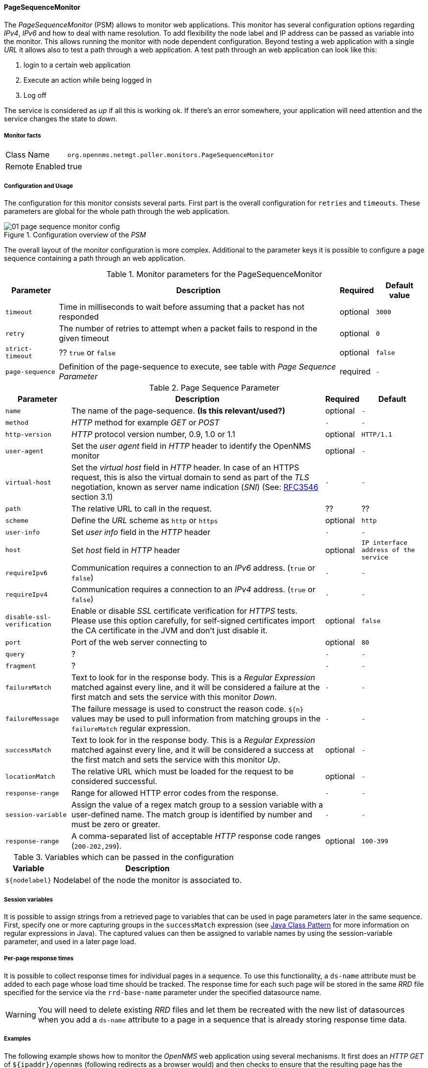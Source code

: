 // Allow GitHub image rendering
:imagesdir: ../../../images

[[poller-page-sequence-monitor]]
==== PageSequenceMonitor

The _PageSequenceMonitor_ (PSM) allows to monitor web applications.
This monitor has several configuration options regarding _IPv4_, _IPv6_ and how to deal with name resolution.
To add flexibility the node label and IP address can be passed as variable into the monitor.
This allows running the monitor with node dependent configuration.
Beyond testing a web application with a single _URL_ it allows also to test a path through a web application.
A test path through an web application can look like this:

. login to a certain web application
. Execute an action while being logged in
. Log off

The service is considered as _up_ if all this is working ok.
If there's an error somewhere, your application will need attention and the service changes the state to _down_.

[[poller-page-sequence-monitor-facts]]
===== Monitor facts

[options="autowidth"]
|===
| Class Name     | `org.opennms.netmgt.poller.monitors.PageSequenceMonitor`
| Remote Enabled | true
|===

[[poller-page-sequence-monitor-configuration]]
===== Configuration and Usage

The configuration for this monitor consists several parts.
First part is the overall configuration for `retries` and `timeouts`.
These parameters are global for the whole path through the web application.

.Configuration overview of the _PSM_
image::poller/01_page-sequence-monitor-config.png[]

The overall layout of the monitor configuration is more complex.
Additional to the parameter keys it is possible to configure a page sequence containing a path through an web application.

.Monitor parameters for the PageSequenceMonitor
[options="header, autowidth"]
|===
| Parameter        | Description                                                                           | Required | Default value
| `timeout`        | Time in milliseconds to wait before assuming that a packet has not responded          | optional | `3000`
| `retry`          | The number of retries to attempt when a packet fails to respond in the given timeout  | optional | `0`
| `strict-timeout` | ?? `true` or `false`                                                                  | optional | `false`
| `page-sequence`  | Definition of the page-sequence to execute, see table with _Page Sequence Parameter_  | required | `-`
| `sequence-retry` | ??
|===

.Page Sequence Parameter
[options="header, autowidth"]
|===
| Parameter                  | Description                                                                                | Required | Default
| `name`                     | The name of the page-sequence. *(Is this relevant/used?)*                                  | optional | `-`
| `method`                   | _HTTP_ method for example _GET_ or _POST_                                                  | `-`      | `-`
| `http-version`             | _HTTP_ protocol version number, 0.9, 1.0 or 1.1                                            | optional | `HTTP/1.1`
| `user-agent`               | Set the _user agent_ field in _HTTP_ header to identify the OpenNMS monitor                | optional | `-`
| `virtual-host`             | Set the _virtual host_ field in _HTTP_ header.
                               In case of an HTTPS request, this is also the virtual domain to send as part of the _TLS_
                               negotiation, known as server name indication (_SNI_)
                               (See: link:https://www.ietf.org/rfc/rfc3546.txt[RFC3546] section 3.1)                      | `-`      | `-`
| `path`                     | The relative URL to call in the request.                                                   | ??       | ??
| `scheme`                   | Define the _URL_ scheme as `http` or `https`                                               | optional | `http`
| `user-info`                | Set _user info_ field in the _HTTP_ header                                                 | `-`      | `-`
| `host`                     | Set _host_ field in _HTTP_ header                                                          | optional | `IP interface address of the service`
| `requireIpv6`              | Communication requires a connection to an _IPv6_ address. (`true` or `false`)              | `-`      | `-`
| `requireIpv4`              | Communication requires a connection to an _IPv4_ address. (`true` or `false`)              | `-`      | `-`
| `disable-ssl-verification` | Enable or disable _SSL_ certificate verification for _HTTPS_ tests.
                               Please use this option carefully, for self-signed certificates import the CA certificate
                               in the JVM and don't just disable it.                                                      | optional | `false`
| `port`                     | Port of the web server connecting to                                                       | optional | `80`
| `query`                    | ?                                                                                          | `-`      | `-`
| `fragment`                 | ?                                                                                          | `-`      | `-`
| `failureMatch`             | Text to look for in the response body.
                               This is a _Regular Expression_ matched against every line, and it will be considered a
                               failure at the first match and sets the service with this monitor _Down_.                  | `-`      | `-`
| `failureMessage`           | The failure message is used to construct the reason code.
                               `${n}` values may be used to pull information from matching groups in the `failureMatch`
                               regular expression.                                                                        | `-`      | `-`
| `successMatch`             | Text to look for in the response body.
                               This is a _Regular Expression_ matched against every line, and it will be considered a
                               success at the first match and sets the service with this monitor _Up_.                    | optional | `-`
| `locationMatch`            | The relative URL which must be loaded for the request to be considered successful.         | optional | `-`
| `response-range`           | Range for allowed HTTP error codes from the response.                                      | `-`      | `-`
| `session-variable`         | Assign the value of a regex match group to a session variable with a user-defined name.
                               The match group is identified by number and must be zero or greater.                       | `-`      | `-`
| `response-range`           | A comma-separated list of acceptable _HTTP_ response code ranges (`200-202,299`).          | optional | `100-399`
|===

.Variables which can be passed in the configuration
[options="header, autowidth"]
|===
| Variable        | Description
| `${nodelabel}`  | Nodelabel of the node the monitor is associated to.
|===

[[poller-page-sequence-monitor-session-variables]]
===== Session variables

It is possible to assign strings from a retrieved page to variables that can be used in page parameters later in the same sequence.
First, specify one or more capturing groups in the `successMatch` expression (see link:http://docs.oracle.com/javase/8/docs/api/java/util/regex/Pattern.html[Java Class Pattern] for more information on regular expressions in Java).
The captured values can then be assigned to variable names by using the session-variable parameter, and used in a later page load.

===== Per-page response times

It is possible to collect response times for individual pages in a sequence.
To use this functionality, a `ds-name` attribute must be added to each page whose load time should be tracked.
The response time for each such page will be stored in the same _RRD_ file specified for the service via the `rrd-base-name` parameter under the specified datasource name.

WARNING: You will need to delete existing _RRD_ files and let them be recreated with the new list of datasources when you add a `ds-name` attribute to a page in a sequence that is already storing response time data.

[[poller-page-sequence-monitor-examples]]
===== Examples

The following example shows how to monitor the _OpenNMS_ web application using several mechanisms.
It first does an _HTTP GET_ of `${ipaddr}/opennms` (following redirects as a browser would) and then checks to ensure that the resulting page has the phrase `Password` on it.
Next, a login is attempted using _HTTP POST_ to the relative _URL_ for submitting form data (usually, the _URL_ which the form action points to).
The parameters (`_j_username_` and `_j_password_`) indicate the form's data and values to be submitted.
After getting the resulting page, first the expression specified in the page's `failureMatch` attribute is verified, which when found anywhere on the page indicates that the page has failed.
If the `failureMatch` expression is not found in the resulting page, then the expression specified in the page's `successMatch` attribute is checked to ensure it matches the resulting page.
If the `successMatch` expression is not found on the page, then the page fails.
If the monitor was able to successfully login, then the next page is processed.
In the example, the monitor navigates to the Event page, to ensure that the text _Event Queries_ is found on the page.
Finally, the monitor calls the URL of the logout page to close the session.
By using the `locationMatch` parameter, it is verified that the logout was successful and a redirect was triggered.

NOTE: Each page is checked to ensure its _HTTP_ response code fits into the `response-range`, before the `failureMatch`, `successMatch`, and `locationMatch` expressions are evaluated.

.Configuration to test the login to the OpenNMS Web application
[source, xml]
----
<service name="OpenNMS-Web-Login" interval="30000" user-defined="true" status="on">
  <parameter key="retry" value="1"/>
  <parameter key="timeout" value="5000"/>
  <parameter key="rrd-repository" value="/opt/opennms/share/rrd/response"/>
  <parameter key="ds-name" value="opennmslogin"/>
  <parameter key="page-sequence">
    <page-sequence>
      <page path="/opennms/login.jsp"
            port="8980"
            successMatch="Password" />
      <page path="/opennms/j_spring_security_check"
            port="8980"
            method="POST">
        <parameter key="j_username" value="admin"/>
        <parameter key="j_password" value="admin"/>
      </page>
      <page path="/opennms/index.jsp"
            port="8980"
            successMatch="Log Out" />
      <page path="/opennms/event/index"
            port="8980" successMatch="Event Queries" />
      <page path="/opennms/j_spring_security_logout"
            port="8980"
            method="POST"
            response-range="300-399"
            locationMatch="/opennms" />
    </page-sequence>
  </parameter>
</service>

<monitor service="OpenNMS-Web-Login" class-name="org.opennms.netmgt.poller.monitors.PageSequenceMonitor"/>
----

.Test with mixing HTTP and HTTPS in a page sequence
[source, xml]
----
<service name="OpenNMS-Web-Login" interval="30000" user-defined="true" status="on">
  <parameter key="retry" value="1"/>
  <parameter key="timeout" value="5000"/>
  <parameter key="rrd-repository" value="/opt/opennms/share/rrd/response"/>
  <parameter key="ds-name" value="opennmslogin"/>
  <parameter key="page-sequence">
    <page-sequence>
      <page scheme="http"
            host="ecomm.example.com"
            port="80"
            path="/ecomm/jsp/Login.jsp"
            virtual-host="ecomm.example.com"
            successMatch="eComm Login"
            timeout="10000"
            http-version="1.1"/>
      <page scheme="https"
            method="POST"
            host="ecomm.example.com" port="443"
            path="/ecomm/controller"
            virtual-host="ecomm.example.com"
            successMatch="requesttab_select.gif"
            failureMessage="Login failed: ${1}"
            timeout="10000"
            http-version="1.1">
        <parameter key="action_name" value="XbtnLogin"/>
        <parameter key="session_timeout" value=""/>
        <parameter key="userid" value="EXAMPLE"/>
        <parameter key="password" value="econ"/>
      </page>
      <page scheme="http"
            host="ecomm.example.com" port="80"
            path="/econsult/controller"
            virtual-host="ecomm.example.com"
            successMatch="You have successfully logged out of eComm"
            timeout="10000" http-version="1.1">
        <parameter key="action_name" value="XbtnLogout"/>
      </page>
    </page-sequence>
  </parameter>
</service>

<monitor service="OpenNMS-Web-Login" class-name="org.opennms.netmgt.poller.monitors.PageSequenceMonitor"/>
----

.Test login with dynamic credentials using session variables
[source, xml]
----
<service name="OpenNMS-Web-Login" interval="30000" user-defined="true" status="on">
  <parameter key="retry" value="1"/>
  <parameter key="timeout" value="5000"/>
  <parameter key="rrd-repository" value="/opt/opennms/share/rrd/response"/>
  <parameter key="ds-name" value="opennmslogin"/>
  <parameter key="page-sequence">
    <page-sequence name="opennms-login-seq-dynamic-credentials">
      <page path="/opennms"
            port="80"
            virtual-host="demo.opennms.org"
            successMatch="(?s)User:.*<strong>(.*?)</strong>.*?Password:.*?<strong>(.*?)</strong>">
        <session-variable name="username" match-group="1" />
        <session-variable name="password" match-group="2" />
      </page>
      <page path="/opennms/j_acegi_security_check"
            port="80"
            virtual-host="demo.opennms.org"
            method="POST"
            failureMatch="(?s)Your log-in attempt failed.*Reason: ([^<]*)"
            failureMessage="Login Failed: ${1}"
            successMatch="Log out">"
        <parameter key="j_username" value="${username}" />
        <parameter key="j_password" value="${password}" />
      </page>
      <page path="/opennms/event/index.jsp"
            port="80"
            virtual-host="demo.opennms.org"
            successMatch="Event Queries" />
      <page path="/opennms/j_acegi_logout"
            port="80"
            virtual-host="demo.opennms.org"
            successMatch="logged off" />
    </page-sequence>
  </parameter>
</service>

<monitor service="OpenNMS-Web-Login" class-name="org.opennms.netmgt.poller.monitors.PageSequenceMonitor"/>
----

.Log in to demo.opennms.org without knowing username and password
[source, xml]
----
<service name="OpenNMS-Demo-Login" interval="300000" user-defined="true" status="on">
  <parameter key="page-sequence">
    <page-sequence>
      <page path="/opennms"
            port="80"
            virtual-host="demo.opennms.org"
            successMatch="(?s)User:.*<strong>(.*?)</strong>.*?Password:.*?<strong>(.*?)</strong>">
        <session-variable name="username" match-group="1" />
        <session-variable name="password" match-group="2" />
      </page>
      <page path="/opennms/j_acegi_security_check"
            port="80"
            virtual-host="demo.opennms.org"
            method="POST"
            successMatch="Log out">"
        <parameter key="j_username" value="${username}" />
        <parameter key="j_password" value="${password}" />
      </page>
      <page path="/opennms/j_acegi_logout"
            port="80"
            virtual-host="demo.opennms.org"
            successMatch="logged off" />
    </page-sequence>
  </parameter>
</service>

<monitor service="OpenNMS-Demo-Login" class-name="org.opennms.netmgt.poller.monitors.PageSequenceMonitor"/>
----

.Example with per-page response times
[source, xml]
----
<service name="OpenNMS-Login" interval="300000" user-defined="false" status="on">
  <parameter key="rrd-repository" value="/opt/opennms/share/rrd/response"/>
  <parameter key="rrd-base-name" value="opennmslogin"/>
  <parameter key="ds-name" value="overall"/>
  <parameter key="page-sequence">
    <page-sequence>
      <page path="/opennms/acegilogin.jsp"
            port="8980"
            ds-name="login-page"/>
      <page path="/opennms/event/index.jsp"
            port="8980"
            ds-name="event-page"/>
    </page-sequence>
  </parameter>
</service>

<monitor service="OpenNMS-Login" class-name="org.opennms.netmgt.poller.monitors.PageSequenceMonitor"/>
----
